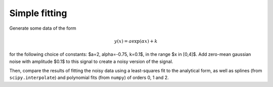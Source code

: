 .. _fitting:

Simple fitting
==============

Generate some data of the form

.. math::

   y(x) = a \exp(\alpha x) + k

for the following choice of constants: $a=2, \alpha=-0.75, k=0.1$, in the range
$x \in [0,4]$. Add zero-mean gaussian noise with amplitude $0.1$ to this signal
to create a noisy version of the signal.

Then, compare the results of fitting the noisy data using a least-squares fit
to the analytical form, as well as splines (from ``scipy.interpolate``) and
polynomial fits (from ``numpy``) of orders 0, 1 and 2.

.. only:: instructor

   Solution
   --------

   .. literalinclude:: examples/fitting.py

   The least-squares and polynomials fits should look like this:
   
   .. image:: fig/fitting_ls.png
      :width: 4in

   .. image:: fig/fitting_poly.png
      :width: 4in
